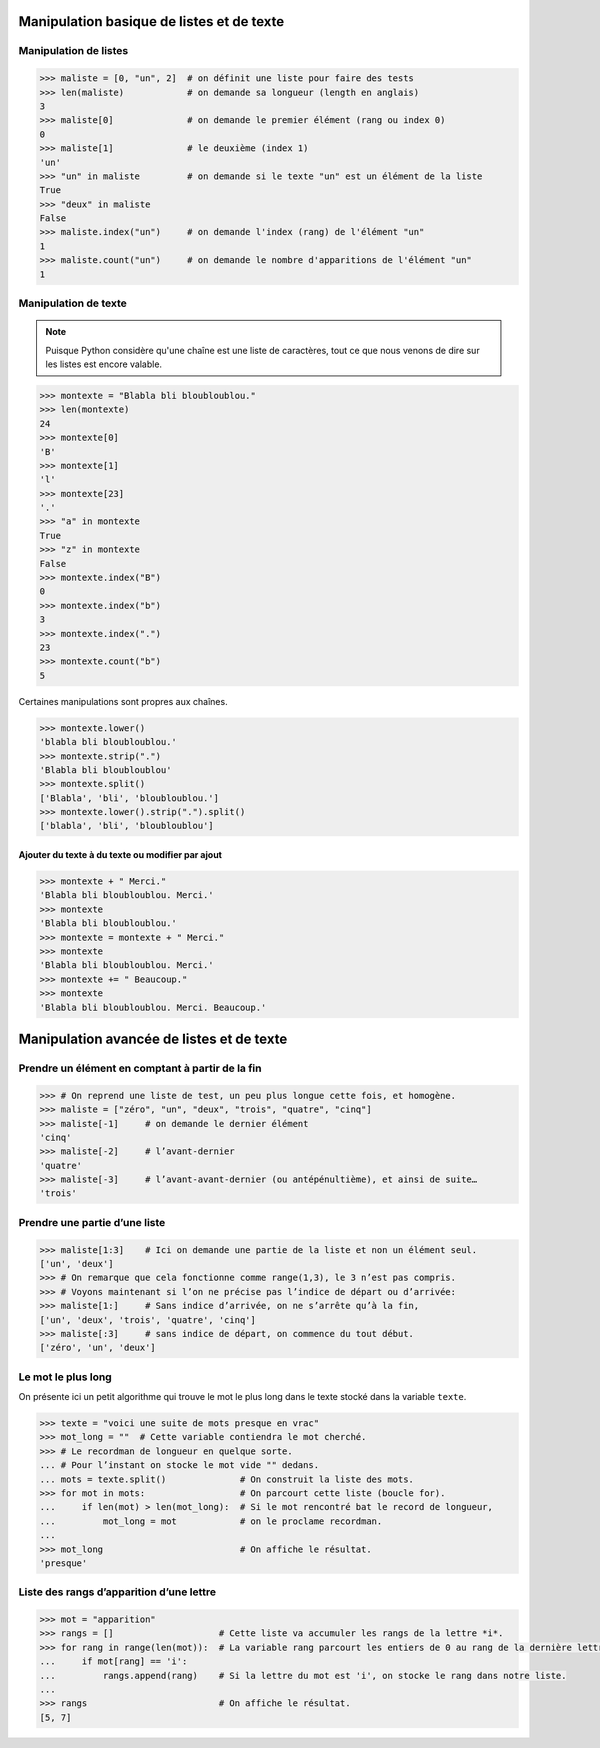 .. meta::
    :description: manipulation listes et texte
    :keywords: python, algorithmique, programmation, langage, lycée, listes, texte

******************************************
Manipulation basique de listes et de texte
******************************************

.. _manips_listes:

Manipulation de listes
======================

.. index:: index, count

.. sourcecode:: python

    >>> maliste = [0, "un", 2]  # on définit une liste pour faire des tests
    >>> len(maliste)            # on demande sa longueur (length en anglais)
    3
    >>> maliste[0]              # on demande le premier élément (rang ou index 0)
    0
    >>> maliste[1]              # le deuxième (index 1)
    'un'
    >>> "un" in maliste         # on demande si le texte "un" est un élément de la liste
    True
    >>> "deux" in maliste
    False
    >>> maliste.index("un")     # on demande l'index (rang) de l'élément "un"
    1
    >>> maliste.count("un")     # on demande le nombre d'apparitions de l'élément "un"
    1

.. _manips_texte:

Manipulation de texte
=====================

.. note::

    Puisque Python considère qu'une chaîne est une liste de caractères, tout ce que nous
    venons de dire sur les listes est encore valable.

.. sourcecode:: python

    >>> montexte = "Blabla bli bloubloublou."
    >>> len(montexte)
    24
    >>> montexte[0]
    'B'
    >>> montexte[1]
    'l'
    >>> montexte[23]
    '.'
    >>> "a" in montexte
    True
    >>> "z" in montexte
    False
    >>> montexte.index("B")
    0
    >>> montexte.index("b")
    3
    >>> montexte.index(".")
    23
    >>> montexte.count("b")
    5

.. index:: lower, strip, split

Certaines manipulations sont propres aux chaînes.

.. sourcecode:: python

    >>> montexte.lower()
    'blabla bli bloubloublou.'
    >>> montexte.strip(".")
    'Blabla bli bloubloublou'
    >>> montexte.split()
    ['Blabla', 'bli', 'bloubloublou.']
    >>> montexte.lower().strip(".").split()
    ['blabla', 'bli', 'bloubloublou']


Ajouter du texte à du texte ou modifier par ajout
-------------------------------------------------

.. sourcecode:: python

    >>> montexte + " Merci."
    'Blabla bli bloubloublou. Merci.'
    >>> montexte
    'Blabla bli bloubloublou.'
    >>> montexte = montexte + " Merci."
    >>> montexte
    'Blabla bli bloubloublou. Merci.'
    >>> montexte += " Beaucoup."
    >>> montexte
    'Blabla bli bloubloublou. Merci. Beaucoup.'

******************************************
Manipulation avancée de listes et de texte
******************************************

Prendre un élément en comptant à partir de la fin
=================================================

.. sourcecode:: python

    >>> # On reprend une liste de test, un peu plus longue cette fois, et homogène.
    >>> maliste = ["zéro", "un", "deux", "trois", "quatre", "cinq"]
    >>> maliste[-1]     # on demande le dernier élément
    'cinq'
    >>> maliste[-2]     # l’avant-dernier
    'quatre'
    >>> maliste[-3]     # l’avant-avant-dernier (ou antépénultième), et ainsi de suite…
    'trois'

Prendre une partie d’une liste
==============================

.. sourcecode:: python

    >>> maliste[1:3]    # Ici on demande une partie de la liste et non un élément seul.
    ['un', 'deux']
    >>> # On remarque que cela fonctionne comme range(1,3), le 3 n’est pas compris.
    >>> # Voyons maintenant si l’on ne précise pas l’indice de départ ou d’arrivée:
    >>> maliste[1:]     # Sans indice d’arrivée, on ne s’arrête qu’à la fin,
    ['un', 'deux', 'trois', 'quatre', 'cinq']
    >>> maliste[:3]     # sans indice de départ, on commence du tout début.
    ['zéro', 'un', 'deux']

Le mot le plus long
===================

On présente ici un petit algorithme qui trouve le mot le plus long dans le texte
stocké dans la variable ``texte``.

.. sourcecode:: python

    >>> texte = "voici une suite de mots presque en vrac"
    >>> mot_long = ""  # Cette variable contiendra le mot cherché.
    >>> # Le recordman de longueur en quelque sorte.
    ... # Pour l’instant on stocke le mot vide "" dedans.
    ... mots = texte.split()              # On construit la liste des mots.
    >>> for mot in mots:                  # On parcourt cette liste (boucle for).
    ...     if len(mot) > len(mot_long):  # Si le mot rencontré bat le record de longueur,
    ...         mot_long = mot            # on le proclame recordman.
    ... 
    >>> mot_long                          # On affiche le résultat.
    'presque'

Liste des rangs d’apparition d’une lettre
=========================================

.. sourcecode:: python

    >>> mot = "apparition"
    >>> rangs = []                    # Cette liste va accumuler les rangs de la lettre *i*.
    >>> for rang in range(len(mot)):  # La variable rang parcourt les entiers de 0 au rang de la dernière lettre du mot.
    ...     if mot[rang] == 'i':
    ...         rangs.append(rang)    # Si la lettre du mot est 'i', on stocke le rang dans notre liste.
    ... 
    >>> rangs                         # On affiche le résultat.
    [5, 7]
